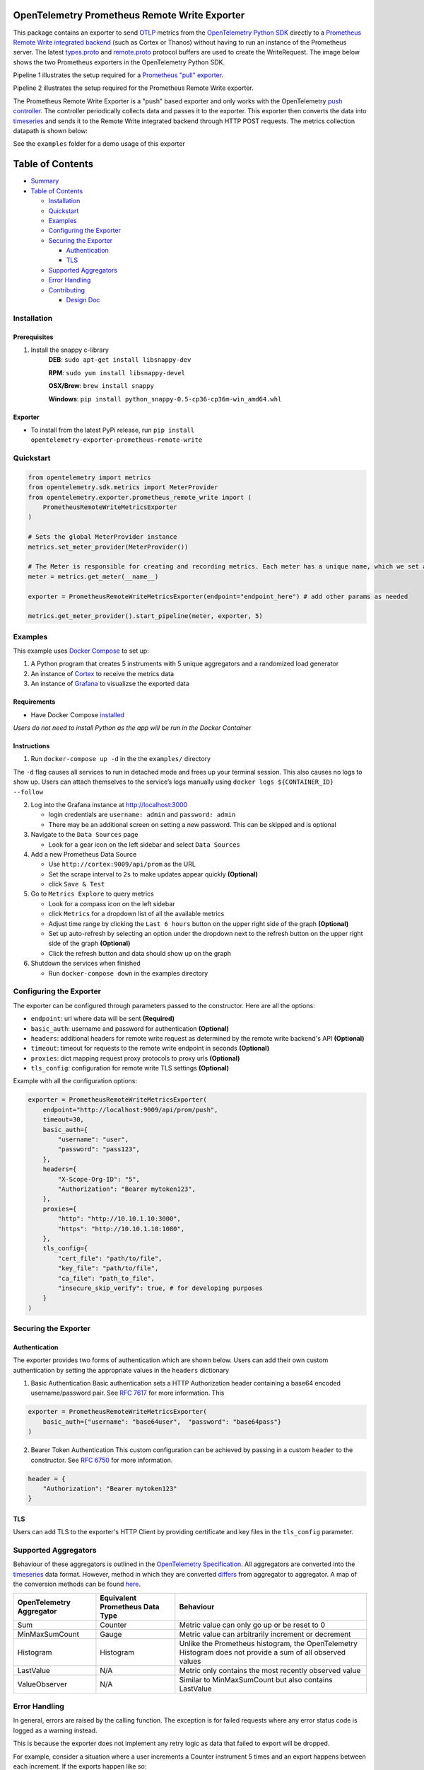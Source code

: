 OpenTelemetry Prometheus Remote Write Exporter
=========================================================

This package contains an exporter to send `OTLP`_ metrics from the
`OpenTelemetry Python SDK`_ directly to a `Prometheus Remote Write integrated backend`_
(such as Cortex or Thanos) without having to run an instance of the
Prometheus server. The latest `types.proto`_ and `remote.proto`_
protocol buffers are used to create the WriteRequest. The image below shows the
two Prometheus exporters in the OpenTelemetry Python SDK.

Pipeline 1 illustrates the setup required for a `Prometheus "pull" exporter`_.

Pipeline 2 illustrates the setup required for the Prometheus Remote
Write exporter.

|Prometheus SDK pipelines|

The Prometheus Remote Write Exporter is a "push" based exporter and only
works with the OpenTelemetry `push controller`_. The controller
periodically collects data and passes it to the exporter. This exporter
then converts the data into `timeseries`_ and sends it to the Remote
Write integrated backend through HTTP POST requests. The metrics
collection datapath is shown below:


See the ``examples`` folder for a demo usage of this exporter

Table of Contents
=================

-  `Summary`_
-  `Table of Contents`_

   -  `Installation`_
   -  `Quickstart`_
   -  `Examples`_
   -  `Configuring the Exporter`_
   -  `Securing the Exporter`_

      -  `Authentication`_
      -  `TLS`_

   -  `Supported Aggregators`_
   -  `Error Handling`_
   -  `Contributing`_

      -  `Design Doc`_

Installation
------------
Prerequisites
~~~~~~~~~~~~~
1. Install the snappy c-library
    **DEB**: ``sudo apt-get install libsnappy-dev``

    **RPM**: ``sudo yum install libsnappy-devel``

    **OSX/Brew**: ``brew install snappy``

    **Windows**: ``pip install python_snappy-0.5-cp36-cp36m-win_amd64.whl``

Exporter
~~~~~~~~

-  To install from the latest PyPi release, run
   ``pip install opentelemetry-exporter-prometheus-remote-write``


Quickstart
----------

.. code:: python

   from opentelemetry import metrics
   from opentelemetry.sdk.metrics import MeterProvider
   from opentelemetry.exporter.prometheus_remote_write import (
       PrometheusRemoteWriteMetricsExporter
   )

   # Sets the global MeterProvider instance
   metrics.set_meter_provider(MeterProvider())

   # The Meter is responsible for creating and recording metrics. Each meter has a unique name, which we set as the module's name here.
   meter = metrics.get_meter(__name__)

   exporter = PrometheusRemoteWriteMetricsExporter(endpoint="endpoint_here") # add other params as needed

   metrics.get_meter_provider().start_pipeline(meter, exporter, 5)


Examples
--------

This example uses `Docker Compose`_ to set up:

1. A Python program that creates 5 instruments with 5 unique aggregators
   and a randomized load generator
2. An instance of `Cortex`_ to receive the metrics data
3. An instance of `Grafana`_ to visualizse the exported data

Requirements
~~~~~~~~~~~~

-  Have Docker Compose `installed`_

*Users do not need to install Python as the app will be run in the
Docker Container*

Instructions
~~~~~~~~~~~~

1. Run ``docker-compose up -d`` in the the ``examples/`` directory

The ``-d`` flag causes all services to run in detached mode and frees up
your terminal session. This also causes no logs to show up. Users can
attach themselves to the service’s logs manually using
``docker logs ${CONTAINER_ID} --follow``

2. Log into the Grafana instance at http://localhost:3000

   -  login credentials are ``username: admin`` and ``password: admin``
   -  There may be an additional screen on setting a new password. This
      can be skipped and is optional

3. Navigate to the ``Data Sources`` page

   -  Look for a gear icon on the left sidebar and select
      ``Data Sources``

4. Add a new Prometheus Data Source

   -  Use ``http://cortex:9009/api/prom`` as the URL
   -  Set the scrape interval to ``2s`` to make updates
      appear quickly **(Optional)**
   -  click ``Save & Test``

5. Go to ``Metrics Explore`` to query metrics

   -  Look for a compass icon on the left sidebar
   -  click ``Metrics`` for a dropdown list of all the available metrics
   -  Adjust time range by clicking the ``Last 6 hours``
      button on the upper right side of the graph **(Optional)**
   -  Set up auto-refresh by selecting an option under the
      dropdown next to the refresh button on the upper right side of the
      graph **(Optional)**
   -  Click the refresh button and data should show up on the graph

6. Shutdown the services when finished

   -  Run ``docker-compose down`` in the examples directory

Configuring the Exporter
------------------------

The exporter can be configured through parameters passed to the
constructor. Here are all the options:

-  ``endpoint``: url where data will be sent **(Required)**
-  ``basic_auth``: username and password for authentication
   **(Optional)**
-  ``headers``: additional headers for remote write request as
   determined by the remote write backend's API **(Optional)**
-  ``timeout``: timeout for requests to the remote write endpoint in
   seconds **(Optional)**
-  ``proxies``: dict mapping request proxy protocols to proxy urls
   **(Optional)**
-  ``tls_config``: configuration for remote write TLS settings
   **(Optional)**

Example with all the configuration options:

.. code:: python

   exporter = PrometheusRemoteWriteMetricsExporter(
       endpoint="http://localhost:9009/api/prom/push",
       timeout=30,
       basic_auth={
           "username": "user",
           "password": "pass123",
       },
       headers={
           "X-Scope-Org-ID": "5",
           "Authorization": "Bearer mytoken123",
       },
       proxies={
           "http": "http://10.10.1.10:3000",
           "https": "http://10.10.1.10:1080",
       },
       tls_config={
           "cert_file": "path/to/file",
           "key_file": "path/to/file",
           "ca_file": "path_to_file",
           "insecure_skip_verify": true, # for developing purposes
       }
   )

Securing the Exporter
---------------------

Authentication
~~~~~~~~~~~~~~

The exporter provides two forms of authentication which are shown below.
Users can add their own custom authentication by setting the appropriate
values in the ``headers`` dictionary

1. Basic Authentication Basic authentication sets a HTTP Authorization
   header containing a base64 encoded username/password pair. See `RFC
   7617`_ for more information. This

.. code:: python

   exporter = PrometheusRemoteWriteMetricsExporter(
       basic_auth={"username": "base64user",  "password": "base64pass"}
   )

2. Bearer Token Authentication This custom configuration can be achieved
   by passing in a custom ``header`` to the constructor. See `RFC 6750`_
   for more information.

.. code:: python

   header = {
       "Authorization": "Bearer mytoken123"
   }

TLS
~~~

Users can add TLS to the exporter's HTTP Client by providing certificate
and key files in the ``tls_config`` parameter.

Supported Aggregators
---------------------
Behaviour of these aggregators is outlined in the `OpenTelemetry Specification <https://github.com/open-telemetry/opentelemetry-specification/blob/main/specification/metrics/api.md#aggregations>`_.
All aggregators are converted into the `timeseries`_ data format. However, method in
which they are converted `differs <https://github.com/open-telemetry/opentelemetry-python-contrib/blob/main/exporter/opentelemetry-exporter-prometheus-remote-write/src/opentelemetry/exporter/prometheus_remote_write/__init__.py#L196>`_ from aggregator to aggregator. A
map of the conversion methods can be found `here <https://github.com/open-telemetry/opentelemetry-python-contrib/blob/main/exporter/opentelemetry-exporter-prometheus-remote-write/src/opentelemetry/exporter/prometheus_remote_write/__init__.py#L75>`_.

+------------------------------+-------------------------------------+------------------------------------------------------------------------------------------------------------+
| **OpenTelemetry Aggregator** | **Equivalent Prometheus Data Type** | **Behaviour**                                                                                              |
+------------------------------+-------------------------------------+------------------------------------------------------------------------------------------------------------+
| Sum                          | Counter                             | Metric value can only go up or be reset to 0                                                               |
+------------------------------+-------------------------------------+------------------------------------------------------------------------------------------------------------+
| MinMaxSumCount               | Gauge                               | Metric value can arbitrarily increment or decrement                                                        |
+------------------------------+-------------------------------------+------------------------------------------------------------------------------------------------------------+
| Histogram                    | Histogram                           | Unlike the Prometheus histogram, the OpenTelemetry Histogram does not provide a sum of all observed values |
+------------------------------+-------------------------------------+------------------------------------------------------------------------------------------------------------+
| LastValue                    | N/A                                 | Metric only contains the most recently observed value                                                      |
+------------------------------+-------------------------------------+------------------------------------------------------------------------------------------------------------+
| ValueObserver                | N/A                                 | Similar to MinMaxSumCount but also contains LastValue                                                      |
+------------------------------+-------------------------------------+------------------------------------------------------------------------------------------------------------+


Error Handling
--------------

In general, errors are raised by the calling function. The exception is
for failed requests where any error status code is logged as a warning
instead.

This is because the exporter does not implement any retry logic as data that
failed to export will be dropped.

For example, consider a situation where a user increments a Counter
instrument 5 times and an export happens between each increment. If the
exports happen like so:

::

   SUCCESS FAIL FAIL SUCCESS SUCCESS
   1       2    3    4       5

Then the received data will be:

::

   1 4 5

Contributing
------------

If you would like to learn more about the exporter's structure and
design decisions please view the design document below

Design Doc
~~~~~~~~~~

`Design Document`_

This document is stored elsewhere as it contains large images which will
significantly increase the size of this repo.

.. _Summary: #opentelemetry-python-sdk-prometheus-remote-write-exporter
.. _Table of Contents: #table-of-contents
.. _Installation: #installation
.. _Quickstart: #quickstart
.. _Examples: #examples
.. _Configuring the Exporter: #configuring-the-exporter
.. _Securing the Exporter: #securing-the-exporter
.. _Authentication: #authentication
.. _TLS: #tls
.. _Supported Aggregators: #supported-aggregators
.. _Error Handling: #error-handling
.. _Contributing: #contributing
.. _Design Doc: #design-doc
.. |Prometheus SDK pipelines| image:: https://user-images.githubusercontent.com/20804975/100285430-e320fd80-2f3e-11eb-8217-a562c559153c.png
.. _RFC 7617: https://tools.ietf.org/html/rfc7617
.. _RFC 6750: https://tools.ietf.org/html/rfc6750
.. _Design Document: https://github.com/open-o11y/docs/blob/master/python-prometheus-remote-write/design-doc.md
.. _OTLP: https://github.com/open-telemetry/opentelemetry-specification/blob/main/specification/protocol/otlp.md
.. _OpenTelemetry Python SDK: https://github.com/open-telemetry/opentelemetry-python
.. _Prometheus "pull" exporter: https://github.com/open-telemetry/opentelemetry-python/tree/main/exporter/opentelemetry-exporter-prometheus
.. _Prometheus Remote Write integrated backend: https://prometheus.io/docs/operating/integrations/
.. _types.proto: https://github.com/prometheus/prometheus/blob/master/prompb/types.proto
.. _remote.proto: https://github.com/prometheus/prometheus/blob/master/prompb/remote.proto
.. _push controller: https://github.com/open-telemetry/opentelemetry-python/blob/main/opentelemetry-sdk/src/opentelemetry/sdk/metrics/export/controller.py#L22
.. _timeseries: https://prometheus.io/docs/concepts/data_model/
.. _Docker Compose: https://docs.docker.com/compose/
.. _Cortex: https://cortexmetrics.io/
.. _Grafana: https://grafana.com/
.. _installed: https://docs.docker.com/compose/install/
